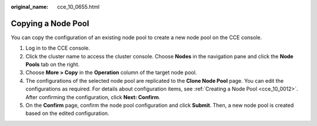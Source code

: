 :original_name: cce_10_0655.html

.. _cce_10_0655:

Copying a Node Pool
===================

You can copy the configuration of an existing node pool to create a new node pool on the CCE console.

#. Log in to the CCE console.
#. Click the cluster name to access the cluster console. Choose **Nodes** in the navigation pane and click the **Node Pools** tab on the right.
#. Choose **More > Copy** in the **Operation** column of the target node pool.
#. The configurations of the selected node pool are replicated to the **Clone Node Pool** page. You can edit the configurations as required. For details about configuration items, see :ref:`Creating a Node Pool <cce_10_0012>`. After confirming the configuration, click **Next: Confirm**.
#. On the **Confirm** page, confirm the node pool configuration and click **Submit**. Then, a new node pool is created based on the edited configuration.
